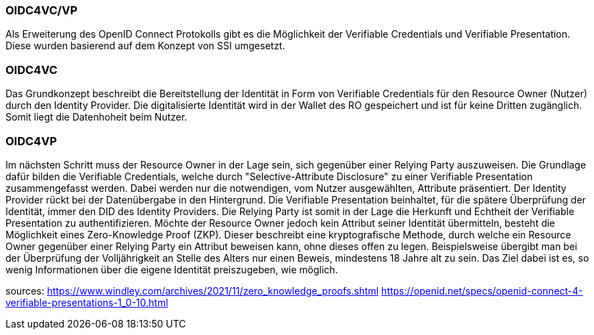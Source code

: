=== OIDC4VC/VP

Als Erweiterung des OpenID Connect Protokolls gibt es die Möglichkeit der Verifiable Credentials und Verifiable Presentation. 
Diese wurden basierend auf dem Konzept von SSI umgesetzt. 

=== OIDC4VC

Das Grundkonzept beschreibt die Bereitstellung der Identität in Form von Verifiable Credentials für den Resource Owner (Nutzer) durch den Identity Provider. Die digitalisierte Identität wird in der Wallet des RO gespeichert und ist für keine Dritten zugänglich. Somit liegt die Datenhoheit beim Nutzer.

=== OIDC4VP

Im nächsten Schritt muss der Resource Owner in der Lage sein, sich gegenüber einer Relying Party auszuweisen. Die Grundlage dafür bilden die Verifiable Credentials, welche durch "Selective-Attribute Disclosure" zu einer Verifiable Presentation zusammengefasst werden. Dabei werden nur die notwendigen, vom Nutzer ausgewählten, Attribute präsentiert. 
Der Identity Provider rückt bei der Datenübergabe in den Hintergrund. Die Verifiable Presentation beinhaltet, für die spätere Überprüfung der Identität, immer den DID des Identity Providers. Die Relying Party ist somit in der Lage die Herkunft und Echtheit der Verifiable Presentation zu authentifizieren.
Möchte der Resource Owner jedoch kein Attribut seiner Identität übermitteln, besteht die Möglichkeit eines Zero-Knowledge Proof (ZKP).
Dieser beschreibt eine kryptografische Methode, durch welche ein Resource Owner gegenüber einer Relying Party ein Attribut beweisen kann, ohne dieses offen zu legen. 
Beispielsweise übergibt man bei der Überprüfung der Volljährigkeit an Stelle des Alters nur einen Beweis, mindestens 18 Jahre alt zu sein. Das Ziel dabei ist es, so wenig Informationen über die eigene Identität preiszugeben, wie möglich. 



sources:
https://www.windley.com/archives/2021/11/zero_knowledge_proofs.shtml
https://openid.net/specs/openid-connect-4-verifiable-presentations-1_0-10.html


// Quellen: https://www.windley.com/archives/2020/11/didcomm_and_the_self-sovereign_internet.shtml
